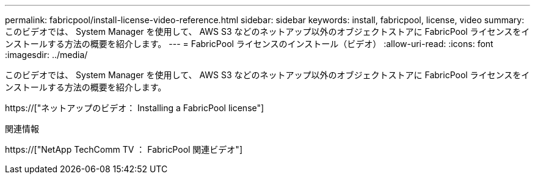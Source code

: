 ---
permalink: fabricpool/install-license-video-reference.html 
sidebar: sidebar 
keywords: install, fabricpool, license, video 
summary: このビデオでは、 System Manager を使用して、 AWS S3 などのネットアップ以外のオブジェクトストアに FabricPool ライセンスをインストールする方法の概要を紹介します。 
---
= FabricPool ライセンスのインストール（ビデオ）
:allow-uri-read: 
:icons: font
:imagesdir: ../media/


[role="lead"]
このビデオでは、 System Manager を使用して、 AWS S3 などのネットアップ以外のオブジェクトストアに FabricPool ライセンスをインストールする方法の概要を紹介します。

https://["ネットアップのビデオ： Installing a FabricPool license"]

.関連情報
https://["NetApp TechComm TV ： FabricPool 関連ビデオ"]
